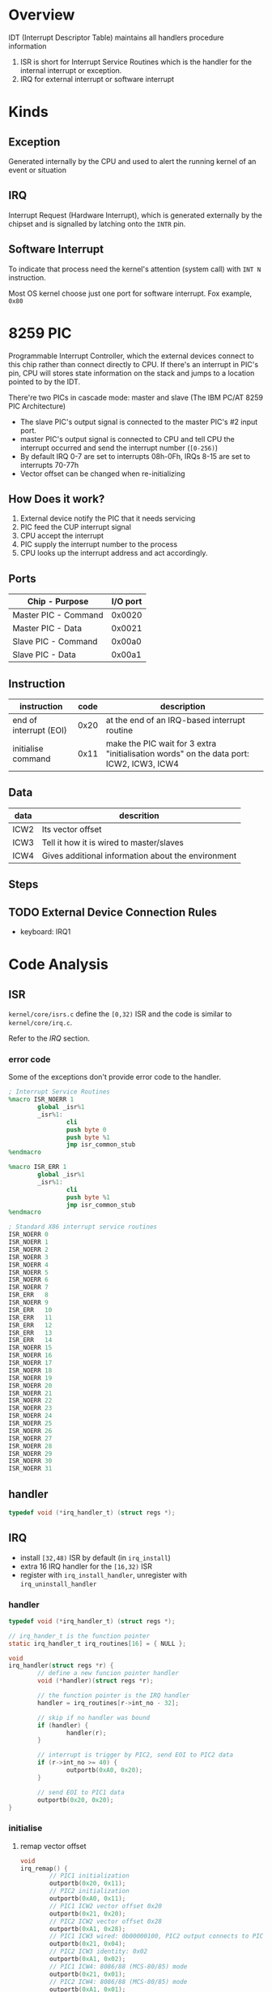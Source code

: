 * Overview

IDT (Interrupt Descriptor Table) maintains all handlers procedure information
1. ISR is short for Interrupt Service Routines which is the handler for the internal interrupt or exception.
2. IRQ for external interrupt or software interrupt

* Kinds

** Exception

Generated internally by the CPU and used to alert the running kernel of an event or situation

** IRQ

Interrupt Request (Hardware Interrupt), which is generated externally
by the chipset and is signalled by latching onto the =INTR= pin.

** Software Interrupt

To indicate that process need the kernel's attention (system call) with =INT N= instruction.

Most OS kernel choose just one port for software interrupt. Fox example, =0x80=


* 8259 PIC

Programmable Interrupt Controller, which the external devices connect
to this chip rather than connect directly to CPU. If there's an
interrupt in PIC's pin, CPU will stores state information on the stack
and jumps to a location pointed to by the IDT.

There're two PICs in cascade mode: master and slave (The IBM PC/AT 8259 PIC Architecture)
- The slave PIC's output signal is connected to the master PIC's #2 input port.
- master PIC's output signal is connected to CPU and tell CPU the interrupt occurred and send the interrupt number (=[0-256)=)
- By default IRQ 0-7 are set to interrupts 08h-0Fh, IRQs 8-15 are set to interrupts 70-77h
- Vector offset can be changed when re-initializing

** How Does it work?

1. External device notify the PIC that it needs servicing
2. PIC feed the CUP interrupt signal 
3. CPU accept the interrupt
4. PIC supply the interrupt number to the process
5. CPU looks up the interrupt address and act accordingly.

** Ports

| Chip - Purpose       | I/O port |
|----------------------+----------|
| Master PIC - Command | 0x0020   |
| Master PIC - Data    | 0x0021   |
| Slave PIC - Command  | 0x00a0   |
| Slave PIC - Data     | 0x00a1   |

** Instruction

| instruction            | code | description                                                                             |
|------------------------+------+-----------------------------------------------------------------------------------------|
| end of interrupt (EOI) | 0x20 | at the end of an IRQ-based interrupt routine                                            |
| initialise command     | 0x11 | make the PIC wait for 3 extra "initialisation words" on the data port: ICW2, ICW3, ICW4 |


** Data

| data | descrition                                         |
|------+----------------------------------------------------|
| ICW2 | Its vector offset                                  |
| ICW3 | Tell it how it is wired to master/slaves           |
| ICW4 | Gives additional information about the environment |

** Steps



** TODO External Device Connection Rules

- keyboard: IRQ1



* Code Analysis

** ISR

=kernel/core/isrs.c= define the =[0,32)= ISR and the code is similar to =kernel/core/irq.c=.

Refer to the [[*IRQ][IRQ]] section.

*** error code

Some of the exceptions don't provide error code to the handler.

#+BEGIN_SRC nasm
; Interrupt Service Routines
%macro ISR_NOERR 1
        global _isr%1
        _isr%1:
                cli
                push byte 0
                push byte %1
                jmp isr_common_stub
%endmacro

%macro ISR_ERR 1
        global _isr%1
        _isr%1:
                cli
                push byte %1
                jmp isr_common_stub
%endmacro

; Standard X86 interrupt service routines
ISR_NOERR 0
ISR_NOERR 1
ISR_NOERR 2
ISR_NOERR 3
ISR_NOERR 4
ISR_NOERR 5
ISR_NOERR 6
ISR_NOERR 7
ISR_ERR   8
ISR_NOERR 9
ISR_ERR   10
ISR_ERR   11
ISR_ERR   12
ISR_ERR   13
ISR_ERR   14
ISR_NOERR 15
ISR_NOERR 16
ISR_NOERR 17
ISR_NOERR 18
ISR_NOERR 19
ISR_NOERR 20
ISR_NOERR 21
ISR_NOERR 22
ISR_NOERR 23
ISR_NOERR 24
ISR_NOERR 25
ISR_NOERR 26
ISR_NOERR 27
ISR_NOERR 28
ISR_NOERR 29
ISR_NOERR 30
ISR_NOERR 31
#+END_SRC

** handler

#+BEGIN_SRC c
typedef void (*irq_handler_t) (struct regs *);
#+END_SRC

** IRQ

- install =[32,48)= ISR by default (in =irq_install=)
- extra 16 IRQ handler for the =[16,32)= ISR
- register with =irq_install_handler=, unregister with =irq_uninstall_handler=

*** handler

#+BEGIN_SRC c
typedef void (*irq_handler_t) (struct regs *);

// irq_hander_t is the function pointer
static irq_handler_t irq_routines[16] = { NULL };

void
irq_handler(struct regs *r) {
        // define a new funcion pointer handler
        void (*handler)(struct regs *r);

        // the function pointer is the IRQ handler
        handler = irq_routines[r->int_no - 32];

        // skip if no handler was bound
        if (handler) {
                handler(r);
        }

        // interrupt is trigger by PIC2, send EOI to PIC2 data
        if (r->int_no >= 40) {
                outportb(0xA0, 0x20);
        }

        // send EOI to PIC1 data
        outportb(0x20, 0x20);
}
#+END_SRC


*** initialise

**** remap vector offset

#+BEGIN_SRC c
void
irq_remap() {
        // PIC1 initialization
        outportb(0x20, 0x11);
        // PIC2 initialization
        outportb(0xA0, 0x11);
        // PIC1 ICW2 vector offset 0x20
        outportb(0x21, 0x20);
        // PIC2 ICW2 vector offset 0x28
        outportb(0xA1, 0x28);
        // PIC1 ICW3 wired: 0b00000100, PIC2 output connects to PIC1 input #2
        outportb(0x21, 0x04);
        // PIC2 ICW3 identity: 0x02
        outportb(0xA1, 0x02);
        // PIC1 ICW4: 8086/88 (MCS-80/85) mode
        outportb(0x21, 0x01);
        // PIC2 ICW4: 8086/88 (MCS-80/85) mode
        outportb(0xA1, 0x01);
        // clear mask
        outportb(0x21, 0x0);
        outportb(0xA1, 0x0);
}
#+END_SRC


**** set irq handler

#+BEGIN_SRC c
void
irq_install() {
        irq_remap();
        idt_set_gate(32, (unsigned)_irq0, 0x08, 0x8E);
        idt_set_gate(33, (unsigned)_irq1, 0x08, 0x8E);
        idt_set_gate(34, (unsigned)_irq2, 0x08, 0x8E);
        idt_set_gate(35, (unsigned)_irq3, 0x08, 0x8E);
        idt_set_gate(36, (unsigned)_irq4, 0x08, 0x8E);
        idt_set_gate(37, (unsigned)_irq5, 0x08, 0x8E);
        idt_set_gate(38, (unsigned)_irq6, 0x08, 0x8E);
        idt_set_gate(39, (unsigned)_irq7, 0x08, 0x8E);
        idt_set_gate(40, (unsigned)_irq8, 0x08, 0x8E);
        idt_set_gate(41, (unsigned)_irq9, 0x08, 0x8E);
        idt_set_gate(42, (unsigned)_irq10, 0x08, 0x8E);
        idt_set_gate(43, (unsigned)_irq11, 0x08, 0x8E);
        idt_set_gate(44, (unsigned)_irq12, 0x08, 0x8E);
        idt_set_gate(45, (unsigned)_irq13, 0x08, 0x8E);
        idt_set_gate(46, (unsigned)_irq14, 0x08, 0x8E);
        idt_set_gate(47, (unsigned)_irq15, 0x08, 0x8E);
        __asm__ __volatile__("sti");
}
#+END_SRC

*** C function wrapper

The =irq_handler= C function is wrappered by assemble codes

**** =_irqN= definition

#+BEGIN_SRC nasm
%macro IRQ_ENTRY 2
        global _irq%1
        _irq%1:
                cli
                push byte 0
                push byte %2
                jmp irq_common_stub
%endmacro

; Interrupt Requests
IRQ_ENTRY 0, 32
IRQ_ENTRY 1, 33
IRQ_ENTRY 2, 34
IRQ_ENTRY 3, 35
IRQ_ENTRY 4, 36
IRQ_ENTRY 5, 37
IRQ_ENTRY 6, 38
IRQ_ENTRY 7, 39
IRQ_ENTRY 8, 40
IRQ_ENTRY 9, 41
IRQ_ENTRY 10, 42
IRQ_ENTRY 11, 43
IRQ_ENTRY 12, 44
IRQ_ENTRY 13, 45
IRQ_ENTRY 14, 46
IRQ_ENTRY 15, 47
#+END_SRC

Define a macro =IRQ_ENTRY= which accepts two parameter and expand to 

#+BEGIN_SRC nasm
global _irq0
irq0:
   cli
   push byte 0    ; PIC port
   push byte 32   ; IRQ ID
   jmp irq_common_stub
...
#+END_SRC

**** wrapper

Pass =struct *reg= parameter to C function =irq_handler=

#+BEGIN_SRC c
// kernel/include/system.h
/* Registers */
struct regs {
        unsigned int gs, fs, es, ds;
        unsigned int edi, esi, ebp, esp, ebx, edx, ecx, eax;
        unsigned int int_no, err_code;
        unsigned int eip, cs, eflags, useresp, ss;
};      
#+END_SRC

#+BEGIN_SRC nasm
irq_common_stub:
        pusha     ;; any other registers
        push ds   ;; be care for the order
        push es
        push fs
        push gs
        mov ax, 0x10   ;; selector ??
        mov ds, ax
        mov es, ax
        mov fs, ax
        mov gs, ax
        mov eax, esp
        push eax
        ; Call the C kernel hardware interrupt handler
        mov eax, irq_handler
        call eax
        pop eax
        pop gs
        pop fs
        pop es
        pop ds
        popa
        add esp, 8
        iret
#+END_SRC


* Reference

- [[https://wiki.osdev.org/PIC#Programming_the_PIC_chips][8259 PIC wiki.osdev.org]]
- [[https://nasm.us/doc/nasmdoc4.html][The NASM Preprocessor]]
